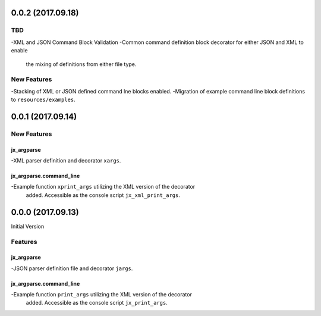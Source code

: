 0.0.2 (2017.09.18)
==================

TBD
---
-XML and JSON Command Block Validation
-Common command definition block decorator for either JSON and XML to enable
 the mixing of definitions from either file type.

New Features
------------
-Stacking of XML or JSON defined command lne blocks enabled.
-Migration of example command line block definitions to ``resources/examples``.

0.0.1 (2017.09.14)
==================

New Features
------------

jx_argparse
^^^^^^^^^^^
-XML parser definition and decorator ``xargs``.

jx_argparse.command_line
^^^^^^^^^^^^^^^^^^^^^^^^
-Example function ``xprint_args`` utilizing the XML version of the decorator
 added.  Accessible as the console script ``jx_xml_print_args``.

0.0.0 (2017.09.13)
==================

Initial Version

Features
--------

jx_argparse
^^^^^^^^^^^
-JSON parser definition file and decorator ``jargs``.

jx_argparse.command_line
^^^^^^^^^^^^^^^^^^^^^^^^
-Example function ``print_args`` utilizing the XML version of the decorator
 added.  Accessible as the console script ``jx_print_args``.

